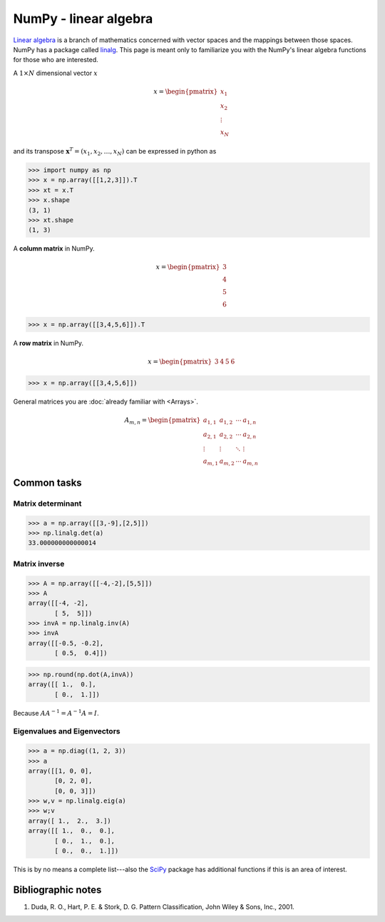 .. pcfb file, created by ARichards

======================
NumPy - linear algebra
======================

`Linear algebra <http://en.wikipedia.org/wiki/Linear_algebra>`_ is a branch of mathematics concerned with vector spaces
and the mappings between those spaces.  NumPy has a package called `linalg <http://docs.scipy.org/doc/numpy/reference/routines.linalg.html>`_.
This page is meant only to familiarize you with the NumPy's linear algebra functions for those who are interested.

A :math:`1 \times N` dimensional vector :math:`x` 

.. math::

    x =
    \begin{pmatrix}
    x_{1}  \\
    x_{2}  \\
    \vdots \\
    x_{N}
    \end{pmatrix} 

and its transpose :math:`\mathbf{x}^{T} = (x_{1}, x_{2},\ldots,x_{N})` can be expressed in python as

>>> import numpy as np
>>> x = np.array([[1,2,3]]).T
>>> xt = x.T
>>> x.shape
(3, 1)
>>> xt.shape
(1, 3)

A **column matrix** in NumPy.

.. math::
    
    x =
    \begin{pmatrix}
    3  \\
    4  \\
    5  \\
    6  
    \end{pmatrix}

>>> x = np.array([[3,4,5,6]]).T

A **row matrix** in NumPy.

.. math::

    x =
    \begin{pmatrix}
    3 & 4 & 5 & 6
    \end{pmatrix}

>>> x = np.array([[3,4,5,6]])

General matrices you are :doc:`already familiar with <Arrays>`.

.. math::

     A_{m,n} =
    \begin{pmatrix}
     a_{1,1} & a_{1,2} & \cdots & a_{1,n} \\
     a_{2,1} & a_{2,2} & \cdots & a_{2,n} \\
     \vdots  & \vdots  & \ddots & \vdots  \\
     a_{m,1} & a_{m,2} & \cdots & a_{m,n}
    \end{pmatrix}

Common tasks
____________

Matrix determinant
^^^^^^^^^^^^^^^^^^

>>> a = np.array([[3,-9],[2,5]])
>>> np.linalg.det(a)
33.000000000000014

Matrix inverse
^^^^^^^^^^^^^^

>>> A = np.array([[-4,-2],[5,5]])
>>> A
array([[-4, -2],
       [ 5,  5]])
>>> invA = np.linalg.inv(A)
>>> invA
array([[-0.5, -0.2],
       [ 0.5,  0.4]])

>>> np.round(np.dot(A,invA))
array([[ 1.,  0.],
       [ 0.,  1.]])

Because :math:`AA^{-1} = A^{-1}A = I`.

Eigenvalues and Eigenvectors
^^^^^^^^^^^^^^^^^^^^^^^^^^^^

>>> a = np.diag((1, 2, 3))
>>> a
array([[1, 0, 0],
       [0, 2, 0],
       [0, 0, 3]])
>>> w,v = np.linalg.eig(a)
>>> w;v
array([ 1.,  2.,  3.])
array([[ 1.,  0.,  0.],
       [ 0.,  1.,  0.],
       [ 0.,  0.,  1.]])

This is by no means a complete list---also the `SciPy <http://www.scipy.org>`_ package has additional functions if this is an area of interest.


Bibliographic notes
___________________

1. Duda, R. O., Hart, P. E. & Stork, D. G. Pattern Classification, John Wiley & Sons, Inc., 2001.
